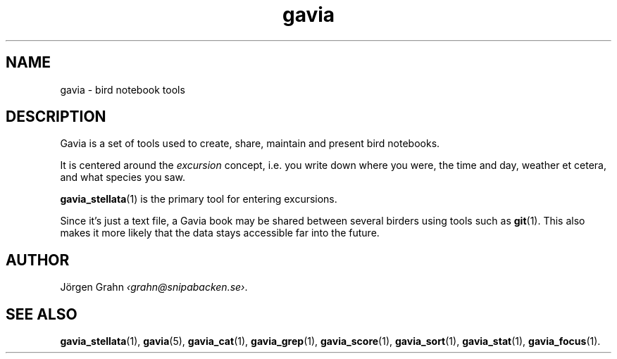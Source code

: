 .TH gavia 1 "JUN 2018" Gavia "User Manuals"
.
.SH "NAME"
gavia \- bird notebook tools
.
.SH "DESCRIPTION"
Gavia is a set of tools used to create,
share, maintain and present bird notebooks.
.LP
It is centered around the
.I excursion
concept, i.e. you write down where you were, the time and day,
weather et cetera, and what species you saw.
.LP
.BR gavia_stellata (1)
is the primary tool for entering excursions.
.LP
Since it's just a text file,
a Gavia book may be shared between several birders using tools such as
.BR git (1).
This also makes it more likely that the data stays accessible far into the future.
.
.SH "AUTHOR"
J\(:orgen Grahn
.IR \[fo]grahn@snipabacken.se\[fc] .
.
.SH "SEE ALSO"
.BR gavia_stellata (1),
.BR gavia (5),
.BR gavia_cat (1),
.BR gavia_grep (1),
.BR gavia_score (1),
.BR gavia_sort (1),
.BR gavia_stat (1),
.BR gavia_focus (1).
